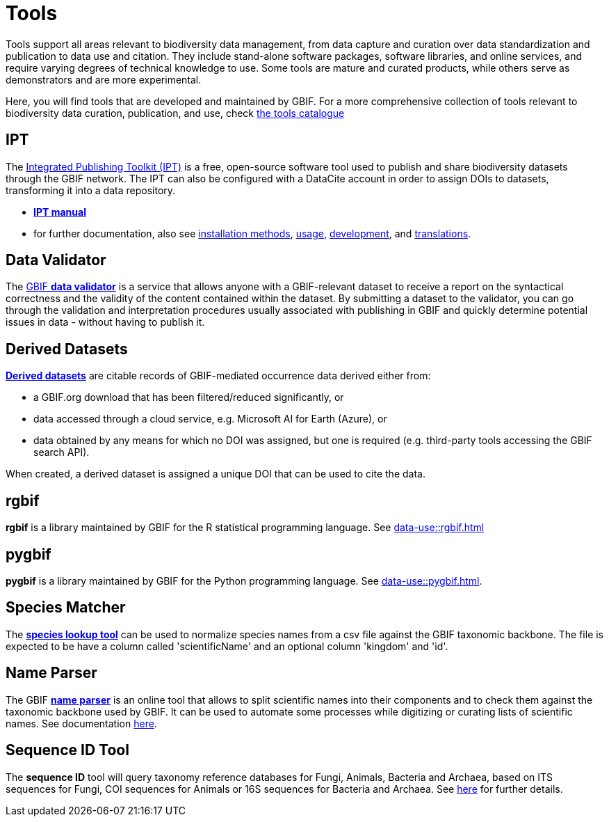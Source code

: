 = Tools

Tools support all areas relevant to biodiversity data management, from data capture and curation over data standardization and publication to data use and citation. They include stand-alone software packages, software libraries, and online services, and require varying degrees of technical knowledge to use. Some tools are mature and curated products, while others serve as demonstrators and are more experimental.

Here, you will find tools that are developed and maintained by GBIF. For a more comprehensive collection of tools relevant to biodiversity data curation, publication, and use, check https://www.gbif.org/resource/search?contentType=tool[the tools catalogue]

== IPT

The https://www.gbif.org/ipt[Integrated Publishing Toolkit (IPT)] is a free, open-source software tool used to publish and share biodiversity datasets through the GBIF network. The IPT can also be configured with a DataCite account in order to assign DOIs to datasets, transforming it into a data repository.

- https://ipt.gbif.org/manual/en/ipt/latest/[*IPT manual*]

- for further documentation, also see https://ipt.gbif.org/manual/en/ipt/latest/installation#installation-method[installation methods], https://ipt.gbif.org/manual/en/ipt/latest/faq#usage[usage], https://github.com/gbif/ipt/[development], and https://crowdin.com/project/gbif-ipt[translations].

== Data Validator

The https://www.gbif.org/tools/data-validator/about[GBIF *data validator*] is a service that allows anyone with a GBIF-relevant dataset to receive a report on the syntactical correctness and the validity of the content contained within the dataset. By submitting a dataset to the validator, you can go through the validation and interpretation procedures usually associated with publishing in GBIF and quickly determine potential issues in data - without having to publish it. 

== Derived Datasets

https://www.gbif.org/derived-dataset/about[*Derived datasets*] are citable records of GBIF-mediated occurrence data derived either from:

* a GBIF.org download that has been filtered/reduced significantly, or
* data accessed through a cloud service, e.g. Microsoft AI for Earth (Azure), or
* data obtained by any means for which no DOI was assigned, but one is required (e.g. third-party tools accessing the GBIF search API).

When created, a derived dataset is assigned a unique DOI that can be used to cite the data. 

== rgbif

*rgbif* is a library maintained by GBIF for the R statistical programming language.  See xref:data-use::rgbif.adoc[]

== pygbif

*pygbif* is a library maintained by GBIF for the Python programming language.  See xref:data-use::pygbif.adoc[]. 

== Species Matcher

The https://www.gbif.org/tools/species-lookup[*species lookup tool*] can be used to normalize species names from a csv file against the GBIF taxonomic backbone.
The file is expected to be have a column called 'scientificName' and an optional column 'kingdom' and 'id'. 

== Name Parser

The GBIF https://www.gbif.org/tools/name-parser[*name parser*] is an online tool that allows to split scientific names into their components and to check them against the taxonomic backbone used by GBIF. It can be used to automate some processes while digitizing or curating lists of scientific names.  See documentation https://www.gbif.org/tools/name-parser/about[here].

== Sequence ID Tool
// qualify as "experimental"?
The *sequence ID* tool will query taxonomy reference databases for Fungi, Animals, Bacteria and Archaea, based on ITS sequences for Fungi, COI sequences for Animals or 16S sequences for Bacteria and Archaea. See https://www.gbif.org/tools/sequence-id/about[here] for further details.

// == MAXENT
// include?
